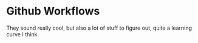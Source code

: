 * Github Workflows

They sound really cool, but also a lot of stuff to figure out, quite a
learning curve I think.  
